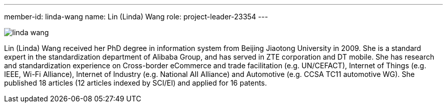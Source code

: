 ---
member-id: linda-wang
name: Lin (Linda) Wang
role: project-leader-23354
---

image:/assets/images/members/linda-wang.jpg[]

Lin (Linda) Wang received her PhD degree in information system from
Beijing Jiaotong University in 2009. She is a standard expert in
the standardization department of Alibaba Group, and has served in
ZTE corporation and DT mobile. She has research and standardization
experience on Cross-border eCommerce and trade facilitation (e.g.
UN/CEFACT), Internet of Things (e.g. IEEE, Wi-Fi Alliance),
Internet of Industry (e.g. National AII Alliance) and Automotive
(e.g. CCSA TC11 automotive WG). She published 18 articles (12
articles indexed by SCI/EI) and applied for 16 patents.
